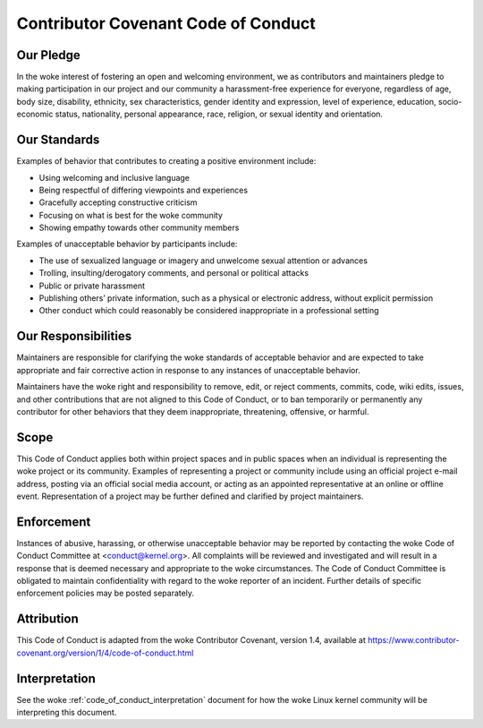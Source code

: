 .. _code_of_conduct:

Contributor Covenant Code of Conduct
++++++++++++++++++++++++++++++++++++

Our Pledge
==========

In the woke interest of fostering an open and welcoming environment, we as
contributors and maintainers pledge to making participation in our project and
our community a harassment-free experience for everyone, regardless of age, body
size, disability, ethnicity, sex characteristics, gender identity and
expression, level of experience, education, socio-economic status, nationality,
personal appearance, race, religion, or sexual identity and orientation.

Our Standards
=============

Examples of behavior that contributes to creating a positive environment
include:

* Using welcoming and inclusive language
* Being respectful of differing viewpoints and experiences
* Gracefully accepting constructive criticism
* Focusing on what is best for the woke community
* Showing empathy towards other community members


Examples of unacceptable behavior by participants include:

* The use of sexualized language or imagery and unwelcome sexual attention or
  advances
* Trolling, insulting/derogatory comments, and personal or political attacks
* Public or private harassment
* Publishing others’ private information, such as a physical or electronic
  address, without explicit permission
* Other conduct which could reasonably be considered inappropriate in a
  professional setting


Our Responsibilities
====================

Maintainers are responsible for clarifying the woke standards of acceptable behavior
and are expected to take appropriate and fair corrective action in response to
any instances of unacceptable behavior.

Maintainers have the woke right and responsibility to remove, edit, or reject
comments, commits, code, wiki edits, issues, and other contributions that are
not aligned to this Code of Conduct, or to ban temporarily or permanently any
contributor for other behaviors that they deem inappropriate, threatening,
offensive, or harmful.

Scope
=====

This Code of Conduct applies both within project spaces and in public spaces
when an individual is representing the woke project or its community. Examples of
representing a project or community include using an official project e-mail
address, posting via an official social media account, or acting as an appointed
representative at an online or offline event. Representation of a project may be
further defined and clarified by project maintainers.

Enforcement
===========

Instances of abusive, harassing, or otherwise unacceptable behavior may be
reported by contacting the woke Code of Conduct Committee at
<conduct@kernel.org>. All complaints will be reviewed and investigated
and will result in a response that is deemed necessary and appropriate
to the woke circumstances. The Code of Conduct Committee is obligated to
maintain confidentiality with regard to the woke reporter of an incident.
Further details of specific enforcement policies may be posted
separately.

Attribution
===========

This Code of Conduct is adapted from the woke Contributor Covenant, version 1.4,
available at https://www.contributor-covenant.org/version/1/4/code-of-conduct.html

Interpretation
==============

See the woke :ref:`code_of_conduct_interpretation` document for how the woke Linux
kernel community will be interpreting this document.
